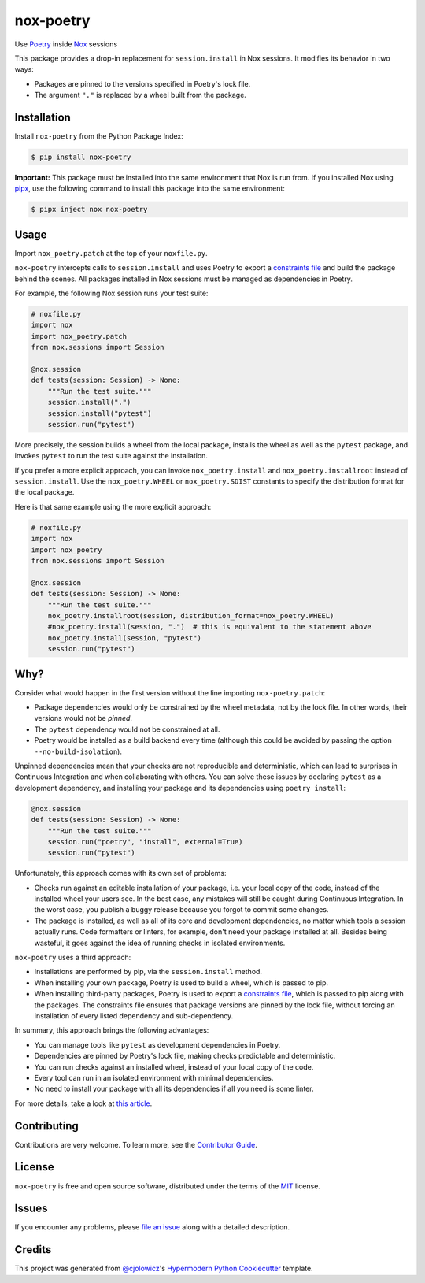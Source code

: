 nox-poetry
==========

|Status| |PyPI| |Python Version| |License|

|Read the Docs| |Tests| |Codecov|

|pre-commit| |Black|

.. |Status| image:: https://badgen.net/badge/status/alpha/d8624d
   :target: https://badgen.net/badge/status/alpha/d8624d
   :alt: Project Status
.. |PyPI| image:: https://img.shields.io/pypi/v/nox-poetry.svg
   :target: https://pypi.org/project/nox-poetry/
   :alt: PyPI
.. |Python Version| image:: https://img.shields.io/pypi/pyversions/nox-poetry
   :target: https://pypi.org/project/nox-poetry
   :alt: Python Version
.. |License| image:: https://img.shields.io/pypi/l/nox-poetry
   :target: https://opensource.org/licenses/MIT
   :alt: License
.. |Read the Docs| image:: https://img.shields.io/readthedocs/nox-poetry/latest.svg?label=Read%20the%20Docs
   :target: https://nox-poetry.readthedocs.io/
   :alt: Read the documentation at https://nox-poetry.readthedocs.io/
.. |Tests| image:: https://github.com/cjolowicz/nox-poetry/workflows/Tests/badge.svg
   :target: https://github.com/cjolowicz/nox-poetry/actions?workflow=Tests
   :alt: Tests
.. |Codecov| image:: https://codecov.io/gh/cjolowicz/nox-poetry/branch/master/graph/badge.svg
   :target: https://codecov.io/gh/cjolowicz/nox-poetry
   :alt: Codecov
.. |pre-commit| image:: https://img.shields.io/badge/pre--commit-enabled-brightgreen?logo=pre-commit&logoColor=white
   :target: https://github.com/pre-commit/pre-commit
   :alt: pre-commit
.. |Black| image:: https://img.shields.io/badge/code%20style-black-000000.svg
   :target: https://github.com/psf/black
   :alt: Black


Use Poetry_ inside Nox_ sessions

This package provides a drop-in replacement for ``session.install`` in Nox sessions.
It modifies its behavior in two ways:

- Packages are pinned to the versions specified in Poetry's lock file.
- The argument ``"."`` is replaced by a wheel built from the package.


Installation
------------

Install ``nox-poetry`` from the Python Package Index:

.. code:: console

   $ pip install nox-poetry


**Important:**
This package must be installed into the same environment that Nox is run from.
If you installed Nox using pipx_,
use the following command to install this package into the same environment:

.. code:: console

   $ pipx inject nox nox-poetry


Usage
-----

Import ``nox_poetry.patch`` at the top of your ``noxfile.py``.

``nox-poetry`` intercepts calls to ``session.install``
and uses Poetry to export a `constraints file`_ and build the package behind the scenes.
All packages installed in Nox sessions must be managed as dependencies in Poetry.

For example, the following Nox session runs your test suite:

.. code:: python

   # noxfile.py
   import nox
   import nox_poetry.patch
   from nox.sessions import Session

   @nox.session
   def tests(session: Session) -> None:
       """Run the test suite."""
       session.install(".")
       session.install("pytest")
       session.run("pytest")

More precisely, the session builds a wheel from the local package,
installs the wheel as well as the ``pytest`` package, and
invokes ``pytest`` to run the test suite against the installation.

If you prefer a more explicit approach,
you can invoke ``nox_poetry.install`` and ``nox_poetry.installroot`` instead of ``session.install``.
Use the ``nox_poetry.WHEEL`` or ``nox_poetry.SDIST`` constants to specify the distribution format for the local package.

Here is that same example using the more explicit approach:

.. code:: python

   # noxfile.py
   import nox
   import nox_poetry
   from nox.sessions import Session

   @nox.session
   def tests(session: Session) -> None:
       """Run the test suite."""
       nox_poetry.installroot(session, distribution_format=nox_poetry.WHEEL)
       #nox_poetry.install(session, ".")  # this is equivalent to the statement above
       nox_poetry.install(session, "pytest")
       session.run("pytest")


Why?
----

Consider what would happen in the first version without the line importing ``nox-poetry.patch``:

- Package dependencies would only be constrained by the wheel metadata, not by the lock file.
  In other words, their versions would not be *pinned*.
- The ``pytest`` dependency would not be constrained at all.
- Poetry would be installed as a build backend every time
  (although this could be avoided by passing the option ``--no-build-isolation``).

Unpinned dependencies mean that your checks are not reproducible and deterministic,
which can lead to surprises in Continuous Integration and when collaborating with others.
You can solve these issues by declaring ``pytest`` as a development dependency,
and installing your package and its dependencies using ``poetry install``:

.. code:: python

   @nox.session
   def tests(session: Session) -> None:
       """Run the test suite."""
       session.run("poetry", "install", external=True)
       session.run("pytest")

Unfortunately, this approach comes with its own set of problems:

- Checks run against an editable installation of your package,
  i.e. your local copy of the code, instead of the installed wheel your users see.
  In the best case, any mistakes will still be caught during Continuous Integration.
  In the worst case, you publish a buggy release because you forgot to commit some changes.
- The package is installed, as well as all of its core and development dependencies,
  no matter which tools a session actually runs.
  Code formatters or linters, for example, don't need your package installed at all.
  Besides being wasteful, it goes against the idea of running checks in isolated environments.

``nox-poetry`` uses a third approach:

- Installations are performed by pip, via the ``session.install`` method.
- When installing your own package, Poetry is used to build a wheel, which is passed to pip.
- When installing third-party packages, Poetry is used to export a `constraints file`_,
  which is passed to pip along with the packages.
  The constraints file ensures that package versions are pinned by the lock file,
  without forcing an installation of every listed dependency and sub-dependency.

In summary, this approach brings the following advantages:

- You can manage tools like ``pytest`` as development dependencies in Poetry.
- Dependencies are pinned by Poetry's lock file, making checks predictable and deterministic.
- You can run checks against an installed wheel, instead of your local copy of the code.
- Every tool can run in an isolated environment with minimal dependencies.
- No need to install your package with all its dependencies if all you need is some linter.

For more details, take a look at `this article`__.

__ https://cjolowicz.github.io/posts/hypermodern-python-03-linting/#managing-dependencies-in-nox-sessions-with-poetry


Contributing
------------

Contributions are very welcome.
To learn more, see the `Contributor Guide`_.


License
-------

``nox-poetry`` is free and open source software,
distributed under the terms of the MIT_ license.


Issues
------

If you encounter any problems,
please `file an issue`_ along with a detailed description.


Credits
-------

This project was generated from `@cjolowicz`_'s `Hypermodern Python Cookiecutter`_ template.


.. _@cjolowicz: https://github.com/cjolowicz
.. _Cookiecutter: https://github.com/audreyr/cookiecutter
.. _Hypermodern Python Cookiecutter: https://github.com/cjolowicz/cookiecutter-hypermodern-python
.. _MIT: http://opensource.org/licenses/MIT
.. _Nox: https://nox.thea.codes/
.. _Poetry: https://python-poetry.org/
.. _constraints file: https://pip.pypa.io/en/stable/user_guide/#constraints-files
.. _file an issue: https://github.com/cjolowicz/nox-poetry/issues
.. _nox.sessions.Session.install: https://nox.thea.codes/en/stable/config.html#nox.sessions.Session.install
.. _nox.sessions.Session.run: https://nox.thea.codes/en/stable/config.html#nox.sessions.Session.run
.. _pip install: https://pip.pypa.io/en/stable/reference/pip_install/
.. _pip: https://pip.pypa.io/
.. _pipx: https://pipxproject.github.io/pipx/
.. github-only
.. _Contributor Guide: CONTRIBUTING.rst
